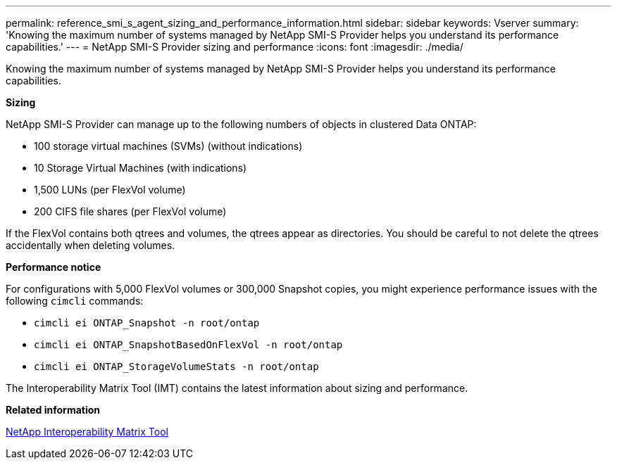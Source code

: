 ---
permalink: reference_smi_s_agent_sizing_and_performance_information.html
sidebar: sidebar
keywords: Vserver
summary: 'Knowing the maximum number of systems managed by NetApp SMI-S Provider helps you understand its performance capabilities.'
---
= NetApp SMI-S Provider sizing and performance
:icons: font
:imagesdir: ./media/

[.lead]
Knowing the maximum number of systems managed by NetApp SMI-S Provider helps you understand its performance capabilities.

*Sizing*

NetApp SMI-S Provider can manage up to the following numbers of objects in clustered Data ONTAP:

* 100 storage virtual machines (SVMs) (without indications)
* 10 Storage Virtual Machines (with indications)
* 1,500 LUNs (per FlexVol volume)
* 200 CIFS file shares (per FlexVol volume)

If the FlexVol contains both qtrees and volumes, the qtrees appear as directories. You should be careful to not delete the qtrees accidentally when deleting volumes.

*Performance notice*

For configurations with 5,000 FlexVol volumes or 300,000 Snapshot copies, you might experience performance issues with the following `cimcli` commands:

* `cimcli ei ONTAP_Snapshot -n root/ontap`
* `cimcli ei ONTAP_SnapshotBasedOnFlexVol -n root/ontap`
* `cimcli ei ONTAP_StorageVolumeStats -n root/ontap`

The Interoperability Matrix Tool (IMT) contains the latest information about sizing and performance.

*Related information*

https://mysupport.netapp.com/matrix[NetApp Interoperability Matrix Tool]
